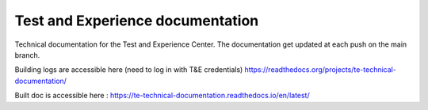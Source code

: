 Test and Experience documentation
=================================

Technical documentation for the Test and Experience Center. The documentation get updated at each push on the main branch.

Building logs are accessible here (need to log in with T&E credentials)
https://readthedocs.org/projects/te-technical-documentation/

Built doc is accessible here : 
https://te-technical-documentation.readthedocs.io/en/latest/
